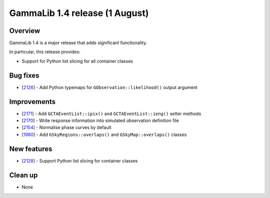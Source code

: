 .. _1.4:

GammaLib 1.4 release (1 August)
===============================

Overview
--------

GammaLib 1.4 is a major release that adds significant functionality.

In particular, this release provides:

* Support for Python list slicing for all container classes


Bug fixes
---------

* [`2126 <https://cta-redmine.irap.omp.eu/issues/2126>`_] -
  Add Python typemaps for ``GObservation::likelihood()`` output argument


Improvements
------------

* [`2171 <https://cta-redmine.irap.omp.eu/issues/2171>`_] -
  Add ``GCTAEventList::ipix()`` and ``GCTAEventList::ieng()`` setter methods
* [`2170 <https://cta-redmine.irap.omp.eu/issues/2170>`_] -
  Write response information into simulated observation definition file
* [`2154 <https://cta-redmine.irap.omp.eu/issues/2154>`_] -
  Normalise phase curves by default
* [`1980 <https://cta-redmine.irap.omp.eu/issues/1980>`_] -
  Add ``GSkyRegions::overlaps()`` and ``GSkyMap::overlaps()`` classes


New features
------------

* [`2128 <https://cta-redmine.irap.omp.eu/issues/2128>`_] -
  Support Python list slicing for container classes


Clean up
--------

* None
